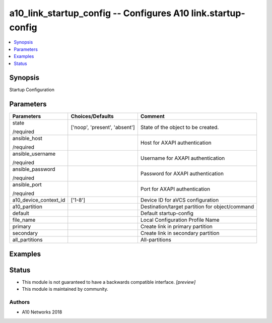 .. _a10_link_startup_config_module:


a10_link_startup_config -- Configures A10 link.startup-config
=============================================================

.. contents::
   :local:
   :depth: 1


Synopsis
--------

Startup Configuration






Parameters
----------

+-----------------------+-------------------------------+-------------------------------------------------+
| Parameters            | Choices/Defaults              | Comment                                         |
|                       |                               |                                                 |
|                       |                               |                                                 |
+=======================+===============================+=================================================+
| state                 | ['noop', 'present', 'absent'] | State of the object to be created.              |
|                       |                               |                                                 |
| /required             |                               |                                                 |
+-----------------------+-------------------------------+-------------------------------------------------+
| ansible_host          |                               | Host for AXAPI authentication                   |
|                       |                               |                                                 |
| /required             |                               |                                                 |
+-----------------------+-------------------------------+-------------------------------------------------+
| ansible_username      |                               | Username for AXAPI authentication               |
|                       |                               |                                                 |
| /required             |                               |                                                 |
+-----------------------+-------------------------------+-------------------------------------------------+
| ansible_password      |                               | Password for AXAPI authentication               |
|                       |                               |                                                 |
| /required             |                               |                                                 |
+-----------------------+-------------------------------+-------------------------------------------------+
| ansible_port          |                               | Port for AXAPI authentication                   |
|                       |                               |                                                 |
| /required             |                               |                                                 |
+-----------------------+-------------------------------+-------------------------------------------------+
| a10_device_context_id | ['1-8']                       | Device ID for aVCS configuration                |
|                       |                               |                                                 |
|                       |                               |                                                 |
+-----------------------+-------------------------------+-------------------------------------------------+
| a10_partition         |                               | Destination/target partition for object/command |
|                       |                               |                                                 |
|                       |                               |                                                 |
+-----------------------+-------------------------------+-------------------------------------------------+
| default               |                               | Default startup-config                          |
|                       |                               |                                                 |
|                       |                               |                                                 |
+-----------------------+-------------------------------+-------------------------------------------------+
| file_name             |                               | Local Configuration Profile Name                |
|                       |                               |                                                 |
|                       |                               |                                                 |
+-----------------------+-------------------------------+-------------------------------------------------+
| primary               |                               | Create link in primary partition                |
|                       |                               |                                                 |
|                       |                               |                                                 |
+-----------------------+-------------------------------+-------------------------------------------------+
| secondary             |                               | Create link in secondary partition              |
|                       |                               |                                                 |
|                       |                               |                                                 |
+-----------------------+-------------------------------+-------------------------------------------------+
| all_partitions        |                               | All-partitions                                  |
|                       |                               |                                                 |
|                       |                               |                                                 |
+-----------------------+-------------------------------+-------------------------------------------------+







Examples
--------

.. code-block:: yaml+jinja

    





Status
------




- This module is not guaranteed to have a backwards compatible interface. *[preview]*


- This module is maintained by community.



Authors
~~~~~~~

- A10 Networks 2018

